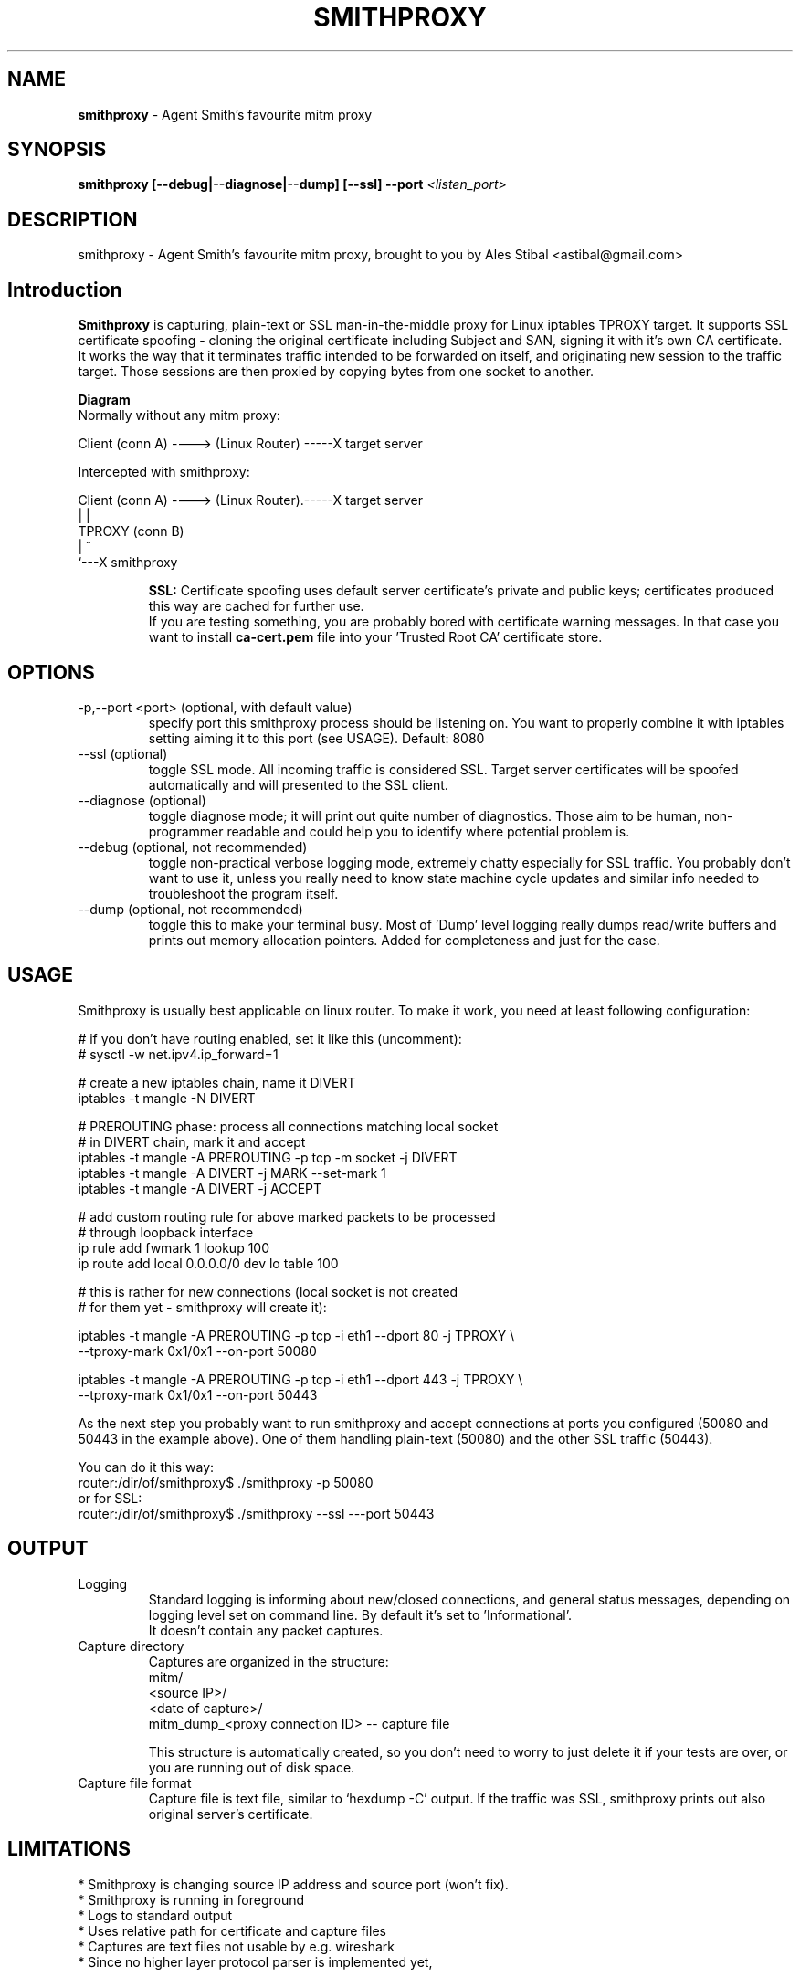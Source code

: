 .\" Process this file with
.\" groff -man -Tascii smithproxy.1
.\"
.TH SMITHPROXY 1 "APR 2014" Linux "User Manuals"
.SH NAME
.B smithproxy 
\- Agent Smith's favourite mitm proxy
.SH SYNOPSIS
.B smithproxy [--debug|--diagnose|--dump] [--ssl] --port 
.I <listen_port> 

.SH DESCRIPTION
smithproxy \- Agent Smith's favourite mitm proxy, brought to you by Ales Stibal
<astibal@gmail.com>

.SH Introduction
.B Smithproxy
is capturing, plain-text or SSL man-in-the-middle proxy for Linux iptables TPROXY target.
It supports SSL certificate spoofing - cloning the original certificate including
Subject and SAN, signing it with it's own CA certificate.
.br
It works the way that it terminates traffic intended to be forwarded on itself, and 
originating new session to the traffic target. Those sessions are then proxied by
copying bytes from one socket to another.

.B "Diagram"
.nf
    Normally without any mitm proxy:
    
      Client (conn A) ----> (Linux Router) -----X target server 
.fi

.nf
    Intercepted with smithproxy:
    
      Client (conn A) ----> (Linux Router).-----X target server
                                |         | 
                               TPROXY     (conn B) 
                                |         ^
                                `---X smithproxy

.fi

.br
.IP 
.B SSL:
Certificate spoofing uses default server certificate's private and public keys; 
certificates produced this way are cached for further use.
.br
If you are testing something, you are probably bored with certificate warning messages. 
In that case you want to install 
.B "ca-cert.pem" 
file into your 'Trusted Root CA' certificate store.

.SH OPTIONS

.IP "-p,--port <port> (optional, with default value)"  
specify port this smithproxy process should be listening on. You want to properly combine it with
iptables setting aiming it to this port (see USAGE). Default: 8080

.IP "--ssl (optional)"
toggle SSL mode. All incoming traffic is considered SSL. Target server certificates will be spoofed 
automatically and will presented to the SSL client.

.IP "--diagnose (optional)"
toggle diagnose mode; it will print out quite number of diagnostics. Those aim to be 
human, non-programmer readable and could help you to identify where potential problem is.

.IP "--debug (optional, not recommended)"
toggle non-practical verbose logging mode, extremely chatty especially for SSL traffic. 
You probably don't want to use it, unless you really need to know state machine cycle
updates and similar info needed to troubleshoot the program itself.

.IP "--dump (optional, not recommended)"
toggle this to make your terminal busy. Most of 'Dump' level logging really dumps read/write 
buffers and prints out memory allocation pointers. Added for completeness and just for the case.


.SH USAGE
Smithproxy is usually best applicable on linux router. To make it work, you need
at least following configuration:

.nf
# if you don't have routing enabled, set it like this (uncomment):
# sysctl -w net.ipv4.ip_forward=1

# create a new iptables chain, name it DIVERT
iptables -t mangle -N DIVERT

# PREROUTING phase: process all connections matching local socket 
# in DIVERT chain, mark it and accept
iptables -t mangle -A PREROUTING -p tcp -m socket -j DIVERT
iptables -t mangle -A DIVERT -j MARK --set-mark 1
iptables -t mangle -A DIVERT -j ACCEPT

# add custom routing rule for above marked packets to be processed 
# through loopback interface
ip rule add fwmark 1 lookup 100
ip route add local 0.0.0.0/0 dev lo table 100

# this is rather for new connections (local socket is  not created 
# for them yet - smithproxy will create it):

iptables -t mangle -A PREROUTING -p tcp -i eth1 --dport 80 -j TPROXY \\
   --tproxy-mark 0x1/0x1 --on-port 50080

iptables -t mangle -A PREROUTING -p tcp -i eth1 --dport 443 -j TPROXY \\
   --tproxy-mark 0x1/0x1 --on-port 50443

.fi
As the next step you probably want to run smithproxy and accept connections 
at ports you configured (50080 and 50443 in the example above). One 
of them handling plain-text (50080) and the other SSL traffic (50443).

You can do it this way:
.br
router:/dir/of/smithproxy$ ./smithproxy -p 50080
.br
or for SSL:
.br
router:/dir/of/smithproxy$ ./smithproxy --ssl ---port 50443
.br

.SH OUTPUT
.IP Logging
Standard logging is informing about new/closed connections, and general
status messages, depending on logging level set on command line. By default
it's set to 'Informational'.
.br
It doesn't contain any packet captures.

.IP "Capture directory"
Captures are organized in the structure:
.nf
   mitm/
      <source IP>/
         <date of capture>/
            mitm_dump_<proxy connection ID> -- capture file
.fi

This structure is automatically created, so you don't need to worry
to just delete it if your tests are over, or you are running out of disk space.

.IP "Capture file format"
Capture file is text file, similar to `hexdump -C' output.  If the traffic was SSL,
smithproxy prints out also original server's certificate.


.SH LIMITATIONS
* Smithproxy is changing source IP address and source port (won't fix).
.br
* Smithproxy is running in foreground 
.br
* Logs to standard output
.br
* Uses relative path for certificate and capture files 
.br
* Captures are text files not usable by e.g. wireshark 
.br
* Since no higher layer protocol parser is implemented yet, 

.SH FILES
.nf 
certs/
  ca-cert.pem  -- Spoofing CA certificate, issuer for spoofing server 
                  connection certificate
                  - this file should be loaded to Trusted Root CA to
                     get rid of browser certificate warnings
  ca-key.pem   -- Spoofing CA private key, signing spoofed server
                  certificate
  cl-cert.pem  -- Default server-side connection certificate 
  cl-key.pem   -- Default server-side connection private key
  srv-cert.pem -- Default client-side connection certificate 
  srv-key.pem  -- Default client-side connection private key
  
mitm/
               -- Directory containing packet captures. 
.fi
.RS

.SH BUGS
See LIMITATIONS above. All known limitations are on short list for fixes to new release, 
unless explicitly explained.
.br
Smithproxy has been  tested with valgrind tool and didn't exhibit any leaks.

.SH COPYLEFT
This software is released under BSD 3-clause license. 

.SH AUTHOR
.B "Ales Stibal" 
<astibal@gmail.com>, (c) 2014
.br

.br
I would prefer you won't use it for sneaking into other's privacy, as it's intended 
to be used as testing/troubleshooting tool.
.br

.br
Big thanks to my family and my wife Katka for their endless patience with me while hacking this
tool for you!

